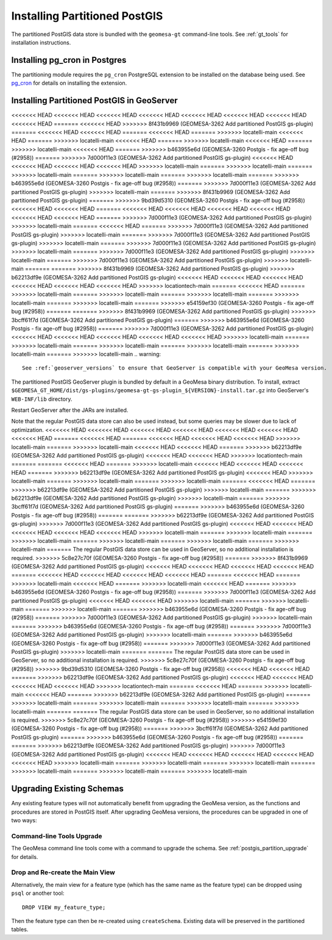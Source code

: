Installing Partitioned PostGIS
==============================

The partitioned PostGIS data store is bundled with the ``geomesa-gt`` command-line tools. See :ref:`gt_tools` for
installation instructions.

Installing pg_cron in Postgres
------------------------------

The partitioning module requires the ``pg_cron`` PostgreSQL extension to be installed on the database being
used. See `pg_cron <https://github.com/citusdata/pg_cron>`__ for details on installing the extension.

.. _install_pg_partition_geoserver:

Installing Partitioned PostGIS in GeoServer
-------------------------------------------

<<<<<<< HEAD
<<<<<<< HEAD
<<<<<<< HEAD
<<<<<<< HEAD
<<<<<<< HEAD
<<<<<<< HEAD
<<<<<<< HEAD
<<<<<<< HEAD
=======
<<<<<<< HEAD
>>>>>>> 8f431b9969 (GEOMESA-3262 Add partitioned PostGIS gs-plugin)
=======
<<<<<<< HEAD
<<<<<<< HEAD
=======
<<<<<<< HEAD
=======
>>>>>>> locatelli-main
<<<<<<< HEAD
=======
>>>>>>> locatelli-main
<<<<<<< HEAD
=======
>>>>>>> locatelli-main
<<<<<<< HEAD
=======
>>>>>>> locatelli-main
<<<<<<< HEAD
=======
>>>>>>> b463955e6d (GEOMESA-3260 Postgis - fix age-off bug (#2958))
=======
>>>>>>> 7d000f11e3 (GEOMESA-3262 Add partitioned PostGIS gs-plugin)
<<<<<<< HEAD
<<<<<<< HEAD
<<<<<<< HEAD
<<<<<<< HEAD
>>>>>>> locatelli-main
=======
>>>>>>> locatelli-main
=======
>>>>>>> locatelli-main
=======
>>>>>>> locatelli-main
=======
>>>>>>> locatelli-main
=======
>>>>>>> b463955e6d (GEOMESA-3260 Postgis - fix age-off bug (#2958))
=======
>>>>>>> 7d000f11e3 (GEOMESA-3262 Add partitioned PostGIS gs-plugin)
>>>>>>> locatelli-main
=======
>>>>>>> 8f431b9969 (GEOMESA-3262 Add partitioned PostGIS gs-plugin)
=======
>>>>>>> 9bd39d5310 (GEOMESA-3260 Postgis - fix age-off bug (#2958))
<<<<<<< HEAD
<<<<<<< HEAD
=======
<<<<<<< HEAD
<<<<<<< HEAD
<<<<<<< HEAD
<<<<<<< HEAD
<<<<<<< HEAD
<<<<<<< HEAD
=======
>>>>>>> 7d000f11e3 (GEOMESA-3262 Add partitioned PostGIS gs-plugin)
>>>>>>> locatelli-main
=======
<<<<<<< HEAD
=======
>>>>>>> 7d000f11e3 (GEOMESA-3262 Add partitioned PostGIS gs-plugin)
>>>>>>> locatelli-main
=======
>>>>>>> 7d000f11e3 (GEOMESA-3262 Add partitioned PostGIS gs-plugin)
>>>>>>> locatelli-main
=======
>>>>>>> 7d000f11e3 (GEOMESA-3262 Add partitioned PostGIS gs-plugin)
>>>>>>> locatelli-main
=======
>>>>>>> 7d000f11e3 (GEOMESA-3262 Add partitioned PostGIS gs-plugin)
>>>>>>> locatelli-main
=======
>>>>>>> 7d000f11e3 (GEOMESA-3262 Add partitioned PostGIS gs-plugin)
>>>>>>> locatelli-main
=======
=======
>>>>>>> 8f431b9969 (GEOMESA-3262 Add partitioned PostGIS gs-plugin)
>>>>>>> b62213df9e (GEOMESA-3262 Add partitioned PostGIS gs-plugin)
<<<<<<< HEAD
<<<<<<< HEAD
<<<<<<< HEAD
<<<<<<< HEAD
<<<<<<< HEAD
<<<<<<< HEAD
>>>>>>> locationtech-main
=======
<<<<<<< HEAD
=======
>>>>>>> locatelli-main
=======
>>>>>>> locatelli-main
=======
>>>>>>> locatelli-main
=======
>>>>>>> locatelli-main
=======
>>>>>>> locatelli-main
=======
>>>>>>> e54159ef30 (GEOMESA-3260 Postgis - fix age-off bug (#2958))
=======
=======
>>>>>>> 8f431b9969 (GEOMESA-3262 Add partitioned PostGIS gs-plugin)
>>>>>>> 3bcff61f7d (GEOMESA-3262 Add partitioned PostGIS gs-plugin)
=======
>>>>>>> b463955e6d (GEOMESA-3260 Postgis - fix age-off bug (#2958))
=======
>>>>>>> 7d000f11e3 (GEOMESA-3262 Add partitioned PostGIS gs-plugin)
<<<<<<< HEAD
<<<<<<< HEAD
<<<<<<< HEAD
<<<<<<< HEAD
<<<<<<< HEAD
>>>>>>> locatelli-main
=======
>>>>>>> locatelli-main
=======
>>>>>>> locatelli-main
=======
>>>>>>> locatelli-main
=======
>>>>>>> locatelli-main
=======
>>>>>>> locatelli-main
.. warning::

    See :ref:`geoserver_versions` to ensure that GeoServer is compatible with your GeoMesa version.

The partitioned PostGIS GeoServer plugin is bundled by default in a GeoMesa binary distribution. To install, extract
``$GEOMESA_GT_HOME/dist/gs-plugins/geomesa-gt-gs-plugin_${VERSION}-install.tar.gz`` into GeoServer's
``WEB-INF/lib`` directory.

Restart GeoServer after the JARs are installed.

Note that the regular PostGIS data store can also be used instead, but some queries may be slower due to lack of
optimization.
<<<<<<< HEAD
<<<<<<< HEAD
<<<<<<< HEAD
<<<<<<< HEAD
<<<<<<< HEAD
<<<<<<< HEAD
<<<<<<< HEAD
=======
<<<<<<< HEAD
=======
<<<<<<< HEAD
<<<<<<< HEAD
<<<<<<< HEAD
>>>>>>> locatelli-main
=======
>>>>>>> locatelli-main
<<<<<<< HEAD
<<<<<<< HEAD
=======
>>>>>>> b62213df9e (GEOMESA-3262 Add partitioned PostGIS gs-plugin)
<<<<<<< HEAD
<<<<<<< HEAD
>>>>>>> locationtech-main
=======
=======
<<<<<<< HEAD
=======
>>>>>>> locatelli-main
<<<<<<< HEAD
<<<<<<< HEAD
<<<<<<< HEAD
=======
>>>>>>> b62213df9e (GEOMESA-3262 Add partitioned PostGIS gs-plugin)
<<<<<<< HEAD
>>>>>>> locatelli-main
=======
>>>>>>> locatelli-main
=======
>>>>>>> locatelli-main
=======
<<<<<<< HEAD
=======
>>>>>>> b62213df9e (GEOMESA-3262 Add partitioned PostGIS gs-plugin)
>>>>>>> locatelli-main
=======
>>>>>>> b62213df9e (GEOMESA-3262 Add partitioned PostGIS gs-plugin)
>>>>>>> locatelli-main
=======
>>>>>>> 3bcff61f7d (GEOMESA-3262 Add partitioned PostGIS gs-plugin)
=======
>>>>>>> b463955e6d (GEOMESA-3260 Postgis - fix age-off bug (#2958))
=======
=======
>>>>>>> b62213df9e (GEOMESA-3262 Add partitioned PostGIS gs-plugin)
>>>>>>> 7d000f11e3 (GEOMESA-3262 Add partitioned PostGIS gs-plugin)
<<<<<<< HEAD
<<<<<<< HEAD
<<<<<<< HEAD
<<<<<<< HEAD
<<<<<<< HEAD
>>>>>>> locatelli-main
=======
>>>>>>> locatelli-main
=======
>>>>>>> locatelli-main
=======
>>>>>>> locatelli-main
=======
>>>>>>> locatelli-main
=======
>>>>>>> locatelli-main
=======
The regular PostGIS data store can be used in GeoServer, so no additional installation is required.
>>>>>>> 5c8e27c70f (GEOMESA-3260 Postgis - fix age-off bug (#2958))
=======
>>>>>>> 8f431b9969 (GEOMESA-3262 Add partitioned PostGIS gs-plugin)
<<<<<<< HEAD
<<<<<<< HEAD
<<<<<<< HEAD
<<<<<<< HEAD
=======
<<<<<<< HEAD
<<<<<<< HEAD
<<<<<<< HEAD
<<<<<<< HEAD
=======
<<<<<<< HEAD
=======
>>>>>>> locatelli-main
<<<<<<< HEAD
=======
>>>>>>> locatelli-main
<<<<<<< HEAD
=======
>>>>>>> b463955e6d (GEOMESA-3260 Postgis - fix age-off bug (#2958))
=======
>>>>>>> 7d000f11e3 (GEOMESA-3262 Add partitioned PostGIS gs-plugin)
<<<<<<< HEAD
<<<<<<< HEAD
>>>>>>> locatelli-main
=======
>>>>>>> locatelli-main
=======
>>>>>>> locatelli-main
=======
>>>>>>> b463955e6d (GEOMESA-3260 Postgis - fix age-off bug (#2958))
=======
>>>>>>> 7d000f11e3 (GEOMESA-3262 Add partitioned PostGIS gs-plugin)
>>>>>>> locatelli-main
=======
>>>>>>> b463955e6d (GEOMESA-3260 Postgis - fix age-off bug (#2958))
=======
>>>>>>> 7d000f11e3 (GEOMESA-3262 Add partitioned PostGIS gs-plugin)
>>>>>>> locatelli-main
=======
>>>>>>> b463955e6d (GEOMESA-3260 Postgis - fix age-off bug (#2958))
=======
>>>>>>> 7d000f11e3 (GEOMESA-3262 Add partitioned PostGIS gs-plugin)
>>>>>>> locatelli-main
=======
=======
The regular PostGIS data store can be used in GeoServer, so no additional installation is required.
>>>>>>> 5c8e27c70f (GEOMESA-3260 Postgis - fix age-off bug (#2958))
>>>>>>> 9bd39d5310 (GEOMESA-3260 Postgis - fix age-off bug (#2958))
<<<<<<< HEAD
<<<<<<< HEAD
=======
>>>>>>> b62213df9e (GEOMESA-3262 Add partitioned PostGIS gs-plugin)
<<<<<<< HEAD
<<<<<<< HEAD
<<<<<<< HEAD
<<<<<<< HEAD
>>>>>>> locationtech-main
=======
<<<<<<< HEAD
=======
>>>>>>> locatelli-main
<<<<<<< HEAD
=======
>>>>>>> b62213df9e (GEOMESA-3262 Add partitioned PostGIS gs-plugin)
=======
>>>>>>> locatelli-main
=======
>>>>>>> locatelli-main
=======
>>>>>>> locatelli-main
=======
>>>>>>> locatelli-main
=======
=======
The regular PostGIS data store can be used in GeoServer, so no additional installation is required.
>>>>>>> 5c8e27c70f (GEOMESA-3260 Postgis - fix age-off bug (#2958))
>>>>>>> e54159ef30 (GEOMESA-3260 Postgis - fix age-off bug (#2958))
=======
>>>>>>> 3bcff61f7d (GEOMESA-3262 Add partitioned PostGIS gs-plugin)
=======
>>>>>>> b463955e6d (GEOMESA-3260 Postgis - fix age-off bug (#2958))
=======
=======
>>>>>>> b62213df9e (GEOMESA-3262 Add partitioned PostGIS gs-plugin)
>>>>>>> 7d000f11e3 (GEOMESA-3262 Add partitioned PostGIS gs-plugin)
<<<<<<< HEAD
<<<<<<< HEAD
<<<<<<< HEAD
<<<<<<< HEAD
<<<<<<< HEAD
>>>>>>> locatelli-main
=======
>>>>>>> locatelli-main
=======
>>>>>>> locatelli-main
=======
>>>>>>> locatelli-main
=======
>>>>>>> locatelli-main
=======
>>>>>>> locatelli-main

Upgrading Existing Schemas
--------------------------

Any existing feature types will not automatically benefit from upgrading the GeoMesa version, as the functions
and procedures are stored in PostGIS itself. After upgrading GeoMesa versions, the procedures can be upgraded
in one of two ways:

Command-line Tools Upgrade
^^^^^^^^^^^^^^^^^^^^^^^^^^

The GeoMesa command line tools come with a command to upgrade the schema. See :ref:`postgis_partition_upgrade` for
details.

Drop and Re-create the Main View
^^^^^^^^^^^^^^^^^^^^^^^^^^^^^^^^

Alternatively, the main view for a feature type (which has the same name as the feature type) can be dropped
using ``psql`` or another tool::

    DROP VIEW my_feature_type;

Then the feature type can then be re-created using ``createSchema``. Existing data will be preserved in the
partitioned tables.
